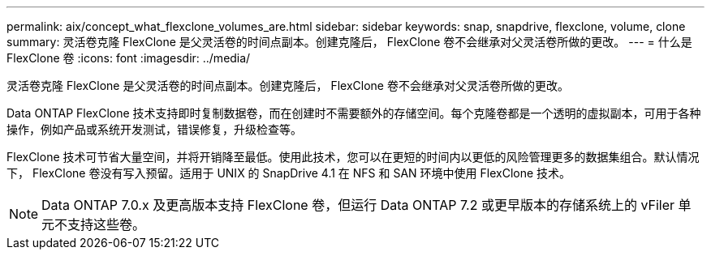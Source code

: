 ---
permalink: aix/concept_what_flexclone_volumes_are.html 
sidebar: sidebar 
keywords: snap, snapdrive, flexclone, volume, clone 
summary: 灵活卷克隆 FlexClone 是父灵活卷的时间点副本。创建克隆后， FlexClone 卷不会继承对父灵活卷所做的更改。 
---
= 什么是 FlexClone 卷
:icons: font
:imagesdir: ../media/


[role="lead"]
灵活卷克隆 FlexClone 是父灵活卷的时间点副本。创建克隆后， FlexClone 卷不会继承对父灵活卷所做的更改。

Data ONTAP FlexClone 技术支持即时复制数据卷，而在创建时不需要额外的存储空间。每个克隆卷都是一个透明的虚拟副本，可用于各种操作，例如产品或系统开发测试，错误修复，升级检查等。

FlexClone 技术可节省大量空间，并将开销降至最低。使用此技术，您可以在更短的时间内以更低的风险管理更多的数据集组合。默认情况下， FlexClone 卷没有写入预留。适用于 UNIX 的 SnapDrive 4.1 在 NFS 和 SAN 环境中使用 FlexClone 技术。


NOTE: Data ONTAP 7.0.x 及更高版本支持 FlexClone 卷，但运行 Data ONTAP 7.2 或更早版本的存储系统上的 vFiler 单元不支持这些卷。
